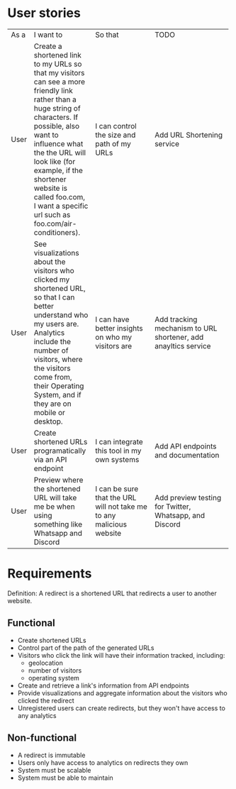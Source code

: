 * User stories
+------+------------------------------------------------+---------------------------------------------------+----------------------------------------------------------------+
|  As  | I want to                                      | So that                                           | TODO                                                           |
|  a   |                                                |                                                   |                                                                |
+------+------------------------------------------------+---------------------------------------------------+----------------------------------------------------------------+
| User | Create a shortened link to my URLs so that my  | I can control the size and path of my URLs        | Add URL Shortening service                                     |
|      |visitors can see a more friendly link rather    |                                                   |                                                                |
|      |than a huge string of characters. If possible,  |                                                   |                                                                |
|      |also want to influence what the the URL will    |                                                   |                                                                |
|      |look like (for example, if the shortener website|                                                   |                                                                |
|      |is called foo.com, I want a specific url such as|                                                   |                                                                |
|      |foo.com/air-conditioners).                      |                                                   |                                                                |
+------+------------------------------------------------+---------------------------------------------------+----------------------------------------------------------------+
| User | See visualizations about the visitors who      | I can have better insights on who my visitors are | Add tracking mechanism to URL shortener, add anayltics service |
|      |clicked my shortened URL, so that I can better  |                                                   |                                                                |
|      |understand who my users are. Analytics include  |                                                   |                                                                |
|      |the number of visitors, where the visitors come |                                                   |                                                                |
|      |from, their Operating System, and if they are on|                                                   |                                                                |
|      |mobile or desktop.                              |                                                   |                                                                |
+------+------------------------------------------------+---------------------------------------------------+----------------------------------------------------------------+
| User | Create shortened URLs programatically via an   | I can integrate this tool in my own systems       | Add API endpoints and documentation                            |
|      |API endpoint                                    |                                                   |                                                                |
+------+------------------------------------------------+---------------------------------------------------+----------------------------------------------------------------+
| User | Preview where the shortened URL will take me be|I can be sure that the URL will not take me to any | Add preview testing for Twitter, Whatsapp, and Discord         |
|      |when using something like Whatsapp and Discord  |malicious website                                  |                                                                |
+------+------------------------------------------------+---------------------------------------------------+----------------------------------------------------------------+

* Requirements
Definition: A redirect is a shortened URL that redirects a user to another website.
** Functional
- Create shortened URLs
- Control part of the path of the generated URLs
- Visitors who click the link will have their information tracked, including:
  - geolocation
  - number of visitors
  - operating system
- Create and retrieve a link's information from API endpoints
- Provide visualizations and aggregate information about the visitors who clicked the redirect
- Unregistered users can create redirects, but they won't have access to any analytics
** Non-functional
- A redirect is immutable
- Users only have access to analytics on redirects they own
- System must be scalable
- System must be able to maintain
